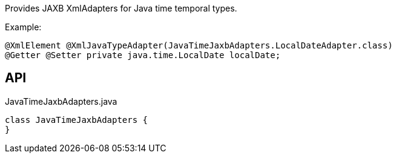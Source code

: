 :Notice: Licensed to the Apache Software Foundation (ASF) under one or more contributor license agreements. See the NOTICE file distributed with this work for additional information regarding copyright ownership. The ASF licenses this file to you under the Apache License, Version 2.0 (the "License"); you may not use this file except in compliance with the License. You may obtain a copy of the License at. http://www.apache.org/licenses/LICENSE-2.0 . Unless required by applicable law or agreed to in writing, software distributed under the License is distributed on an "AS IS" BASIS, WITHOUT WARRANTIES OR  CONDITIONS OF ANY KIND, either express or implied. See the License for the specific language governing permissions and limitations under the License.

Provides JAXB XmlAdapters for Java time temporal types.

Example:

----

@XmlElement @XmlJavaTypeAdapter(JavaTimeJaxbAdapters.LocalDateAdapter.class)
@Getter @Setter private java.time.LocalDate localDate;
----

== API

[source,java]
.JavaTimeJaxbAdapters.java
----
class JavaTimeJaxbAdapters {
}
----

